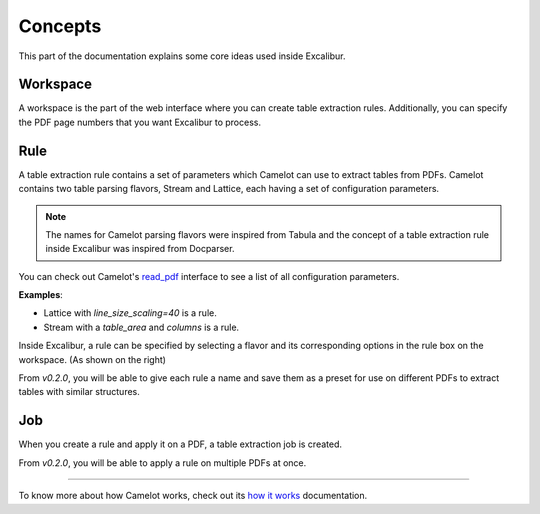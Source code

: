 .. _concepts:

Concepts
========

This part of the documentation explains some core ideas used inside Excalibur.

Workspace
---------

.. image:: ../_static/screenshots/workspace.png
    :scale: 40%
    :align: center

A workspace is the part of the web interface where you can create table extraction rules. Additionally, you can specify the PDF page numbers that you want Excalibur to process.

Rule
----

.. image:: ../_static/screenshots/rule.png
    :scale: 65%
    :align: right

A table extraction rule contains a set of parameters which Camelot can use to extract tables from PDFs. Camelot contains two table parsing flavors, Stream and Lattice, each having a set of configuration parameters.

.. note:: The names for Camelot parsing flavors were inspired from Tabula and the concept of a table extraction rule inside Excalibur was inspired from Docparser.

You can check out Camelot's `read_pdf`_ interface to see a list of all configuration parameters.

.. _read_pdf: https://camelot-py.readthedocs.io/en/master/api.html#main-interface

**Examples**:

- Lattice with `line_size_scaling=40` is a rule.
- Stream with a `table_area` and `columns` is a rule.

Inside Excalibur, a rule can be specified by selecting a flavor and its corresponding options in the rule box on the workspace. (As shown on the right)

From *v0.2.0*, you will be able to give each rule a name and save them as a preset for use on different PDFs to extract tables with similar structures.

Job
---

When you create a rule and apply it on a PDF, a table extraction job is created.

From *v0.2.0*, you will be able to apply a rule on multiple PDFs at once.

----

To know more about how Camelot works, check out its `how it works`_ documentation.

.. _how it works: https://camelot-py.readthedocs.io/en/master/user/how-it-works.html
